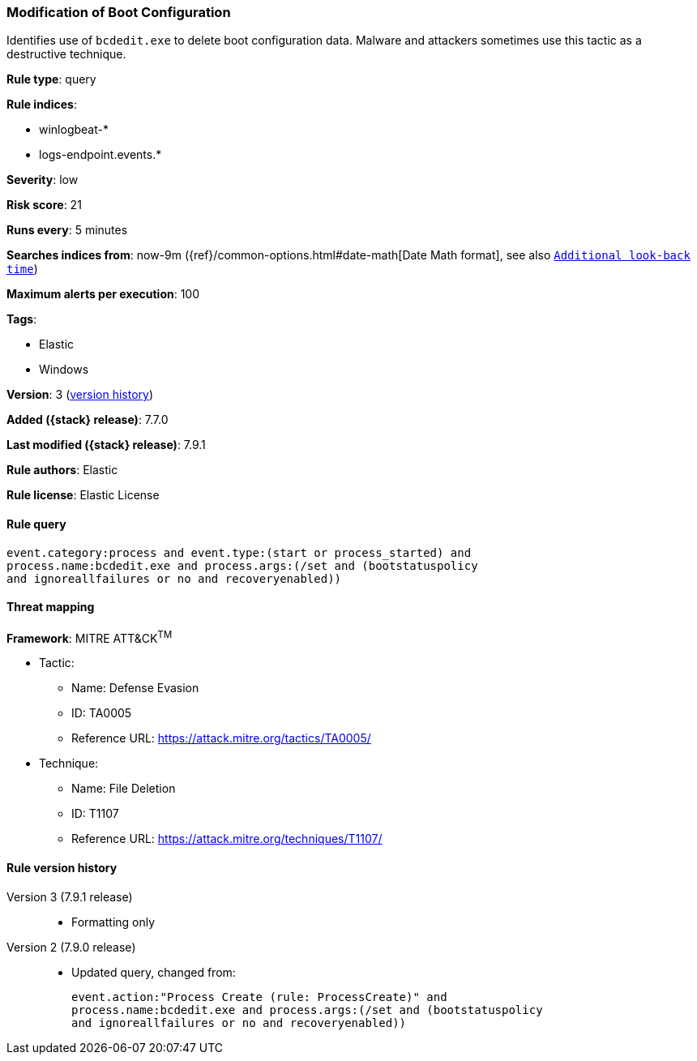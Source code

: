[[modification-of-boot-configuration]]
=== Modification of Boot Configuration

Identifies use of `bcdedit.exe` to delete boot configuration data. Malware and
attackers sometimes use this tactic as a destructive technique.

*Rule type*: query

*Rule indices*:

* winlogbeat-*
* logs-endpoint.events.*

*Severity*: low

*Risk score*: 21

*Runs every*: 5 minutes

*Searches indices from*: now-9m ({ref}/common-options.html#date-math[Date Math format], see also <<rule-schedule, `Additional look-back time`>>)

*Maximum alerts per execution*: 100

*Tags*:

* Elastic
* Windows

*Version*: 3 (<<modification-of-boot-configuration-history, version history>>)

*Added ({stack} release)*: 7.7.0

*Last modified ({stack} release)*: 7.9.1

*Rule authors*: Elastic

*Rule license*: Elastic License

==== Rule query


[source,js]
----------------------------------
event.category:process and event.type:(start or process_started) and
process.name:bcdedit.exe and process.args:(/set and (bootstatuspolicy
and ignoreallfailures or no and recoveryenabled))
----------------------------------

==== Threat mapping

*Framework*: MITRE ATT&CK^TM^

* Tactic:
** Name: Defense Evasion
** ID: TA0005
** Reference URL: https://attack.mitre.org/tactics/TA0005/
* Technique:
** Name: File Deletion
** ID: T1107
** Reference URL: https://attack.mitre.org/techniques/T1107/

[[modification-of-boot-configuration-history]]
==== Rule version history

Version 3 (7.9.1 release)::
* Formatting only

Version 2 (7.9.0 release)::
* Updated query, changed from:
+
[source, js]
----------------------------------
event.action:"Process Create (rule: ProcessCreate)" and
process.name:bcdedit.exe and process.args:(/set and (bootstatuspolicy
and ignoreallfailures or no and recoveryenabled))
----------------------------------

